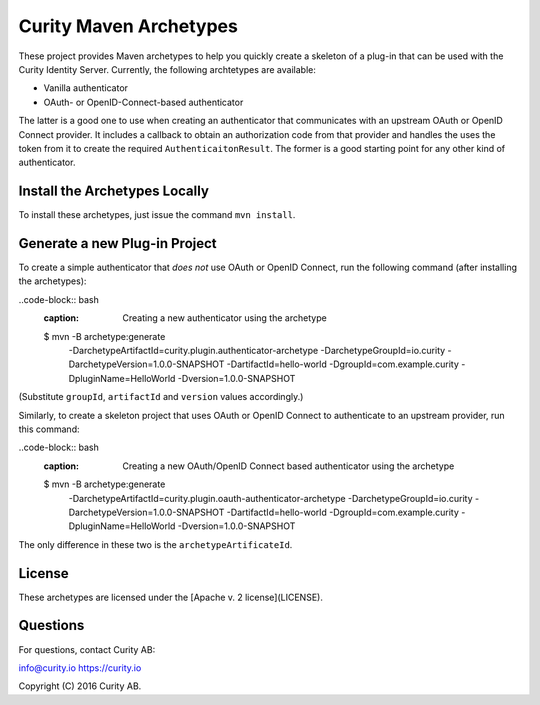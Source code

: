 Curity Maven Archetypes
=======================

These project provides Maven archetypes to help you quickly create a skeleton of a plug-in that can be used with the Curity Identity Server. Currently, the following archtetypes are available:

* Vanilla authenticator
* OAuth- or OpenID-Connect-based authenticator

The latter is a good one to use when creating an authenticator that communicates with an upstream OAuth or OpenID Connect provider. It includes a callback to obtain an authorization code from that provider and handles the uses the token from it to create the required ``AuthenticaitonResult``. The former is a good starting point for any other kind of authenticator.

Install the Archetypes Locally
~~~~~~~~~~~~~~~~~~~~~~~~~~~~~~

To install these archetypes, just issue the command ``mvn install``.

Generate a new Plug-in Project
~~~~~~~~~~~~~~~~~~~~~~~~~~~~~~

To create a simple authenticator that *does not* use OAuth or OpenID Connect, run the following command (after installing the archetypes):

..code-block:: bash
    :caption: Creating a new authenticator using the archetype

    $ mvn -B archetype:generate \
          -DarchetypeArtifactId=curity.plugin.authenticator-archetype \
          -DarchetypeGroupId=io.curity \
          -DarchetypeVersion=1.0.0-SNAPSHOT  \
          -DartifactId=hello-world \
          -DgroupId=com.example.curity \
          -DpluginName=HelloWorld \
          -Dversion=1.0.0-SNAPSHOT

(Substitute ``groupId``, ``artifactId`` and ``version`` values accordingly.)

Similarly, to create a skeleton project that uses OAuth or OpenID Connect to authenticate to an upstream provider, run this command:

..code-block:: bash
    :caption: Creating a new OAuth/OpenID Connect based authenticator using the archetype

    $ mvn -B archetype:generate \
          -DarchetypeArtifactId=curity.plugin.oauth-authenticator-archetype \
          -DarchetypeGroupId=io.curity \
          -DarchetypeVersion=1.0.0-SNAPSHOT  \
          -DartifactId=hello-world \
          -DgroupId=com.example.curity \
          -DpluginName=HelloWorld \
          -Dversion=1.0.0-SNAPSHOT

The only difference in these two is the ``archetypeArtificateId``. 

License
~~~~~~~

These archetypes are licensed under the [Apache v. 2 license](LICENSE).

Questions
~~~~~~~~~

For questions, contact Curity AB:

info@curity.io
https://curity.io


Copyright (C) 2016 Curity AB.